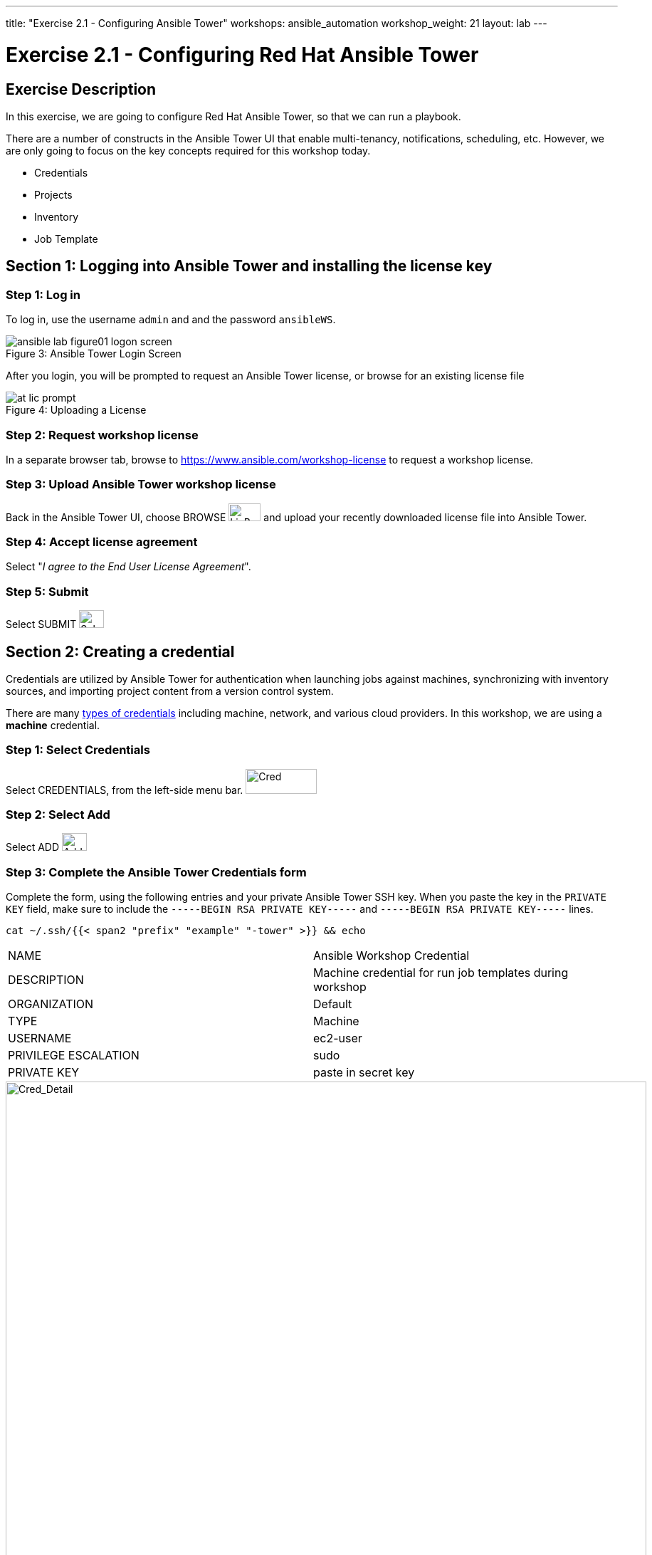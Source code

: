---
title: "Exercise 2.1 - Configuring Ansible Tower"
workshops: ansible_automation
workshop_weight: 21
layout: lab
---

:icons: font
:imagesdir: /workshops/ansible_automation/images
:license_url: https://s3.amazonaws.com/ansible-tower-workshop-license/license
:image_links: https://s3.amazonaws.com/ansible-workshop-bos.redhatgov.io/_images
:cred_url: http://docs.ansible.com/ansible-tower/latest/html/userguide/credentials.html#credential-types

= Exercise 2.1 - Configuring Red Hat Ansible Tower



== Exercise Description

In this exercise, we are going to configure Red Hat Ansible Tower, so that we can run a playbook.

There are a number of constructs in the Ansible Tower UI that enable multi-tenancy, notifications, scheduling, etc.
However, we are only going to focus on the key concepts required for this workshop today.


* Credentials
* Projects
* Inventory
* Job Template


== Section 1: Logging into Ansible Tower and installing the license key


=== Step 1: Log in

To log in, use the username `admin` and and the password `ansibleWS`.



image::ansible-lab-figure01-logon-screen.png[caption="Figure 3: ", title="Ansible Tower Login Screen"]


After you login, you will be prompted to request an Ansible Tower license, or browse for an existing license file



image::at_lic_prompt.png[caption="Figure 4: ", title="Uploading a License"]
:cred_url: http://docs.ansible.com/ansible-tower/latest/html/userguide/credentials.html#credential-types



=== Step 2: Request workshop license

In a separate browser tab, browse to https://www.ansible.com/workshop-license to request a workshop license.

=== Step 3: Upload Ansible Tower workshop license

Back in the Ansible Tower UI, choose BROWSE image:at_browse.png[LicB,45,25] and upload your recently downloaded license file into Ansible Tower.

=== Step 4: Accept license agreement

Select "_I agree to the End User License Agreement_".

=== Step 5: Submit

Select SUBMIT image:at_submit.png[Sub,35,25]

// === Step 3: Request a workshop license

// In a separate browser tab, browse to https://www.ansible.com/workshop-license to request a workshop license.

// At the commandline in your Ansible Tower instance download the encrypted license file via the curl command.

// [source,bash]
// ----
// curl -O https://s3.amazonaws.com/ansible-tower-workshop-license/license
// ----

// Then Decrypt the license file via Ansible Vault.
// **The instructor should provide the password**

// [source,bash]
// ----
// ansible-vault decrypt license --ask-vault-pass
//
// ...

// Vault password:
// ----

// Now use curl to POST the license to the Tower API endpoint.

// [source,bash]
// ----
// curl -k https://localhost/api/v1/config/ \
//      -H 'Content-Type: application/json' \
//      -X POST \
//      --data @license \
//      --user admin:ansibleWS
//
// ----






== Section 2: Creating a credential

Credentials are utilized by Ansible Tower for authentication when launching jobs against machines,
synchronizing with inventory sources, and importing project content from a version control system.

There are many link:{cred_url}[types of credentials] including machine, network, and various cloud providers.  In this workshop, we are using a *machine* credential.


=== Step 1: Select Credentials
Select CREDENTIALS, from the left-side menu bar.   image:at_credentials.png[Cred,100,35]

=== Step 2: Select Add

Select ADD   image:at_add.png[Add,35,25]

=== Step 3: Complete the Ansible Tower Credentials form

Complete the form, using the following entries and your private Ansible Tower SSH key.  When you paste the key in the `PRIVATE KEY` field, make sure to include the `-----BEGIN RSA PRIVATE KEY-----` and `-----BEGIN RSA PRIVATE KEY-----` lines.

----
cat ~/.ssh/{{< span2 "prefix" "example" "-tower" >}} && echo
----

|===
|NAME |Ansible Workshop Credential
|DESCRIPTION|Machine credential for run job templates during workshop
|ORGANIZATION|Default
|TYPE|Machine
|USERNAME| ec2-user
|PRIVILEGE ESCALATION|sudo
|PRIVATE KEY|paste in secret key
|===



image::at_cred_detail.png[Cred_Detail, 900,caption="Figure 5: ",title="Adding a Credential"]



=== Step 4: Save

Select SAVE  image:at_save.png[Save,35,25] +



== Section 3: Creating a Project

A Project is a logical collection of Ansible playbooks, represented in Ansible Tower.
You can manage playbooks and playbook directories, by either placing them manually
under the Project Base Path on your Ansible Tower server, or by placing your playbooks into
a source code management (SCM) system supported by Ansible Tower, including Git, Subversion, and Mercurial.

=== Step 1: Open a new project

Select PROJECTS image:at_projects.png[projects,125,35].

=== Step 2: Add the project

Select ADD   image:at_add.png[Add,35,25]

=== Step 3: Complete the Project form

Complete the form using the following entries:

|===
|NAME |Ansible Workshop Project
|DESCRIPTION|workshop playbooks
|ORGANIZATION|Default
|SCM TYPE|Git
|SCM URL| https://github.com/ajacocks/lightbulb
|SCM BRANCH|
|SCM UPDATE OPTIONS
a|

- [*] Clean
- [*] Delete on Update
- [*] Update Revision on Launch
|===



image::at_project_detail.png[Cred_Detail, 900,caption="Figure 6: ",title="Defining a Project"]



=== Step 4: Save

Select SAVE image:at_save.png[Save,35,25]




== Section 4: Creating an Inventory

An inventory is a collection of hosts, against which jobs may be launched.
Inventories are divided into groups and these groups contain the actual hosts.

Groups may be sourced *manually*, by entering host names into Ansible Tower, or from one of Ansible Tower’s supported cloud providers.

An Inventory can also be *imported* into Ansible Tower using the `tower-manage` command. This is how we are going to add an inventory for this workshop.


=== Step 1: Navigate to Inventories main link

Select INVENTORIES    image:at_inv_icon.png[Inv, 100,30]

=== Step 2: Add a new inventory

Select ADD image:at_add.png[Add,35,25], and then select Inventory.

=== Step 3: Complete the Inventory form

Complete the form, using the following entries:

|===
|NAME |Ansible Workshop Inventory
|DESCRIPTION|workshop hosts
|ORGANIZATION|Default
|===



image::at_inv_create.png[Cred_Detail,900,caption="Figure 7: ",title="Create an Inventory"]



=== Step 4: Save

Select SAVE  image:at_save.png[Save,35,25]

=== Step 5: Switch back to your terminal session

Switch back to your terminal session.  If by any chance you closed the Red Hat Web Console browser window, open a new one with the URL shown, below:

[source,bash]
----
{{< urifqdn "https://" "tower" ":9090/system/terminal" >}}
----




=== Step 6: Import an existing inventory

Use the `tower-manage` command to import an existing inventory.  (_Be sure to replace <username> with your actual username._)
----
sudo tower-manage inventory_import --source=/home/ec2-user/hosts --inventory-name="Ansible Workshop Inventory"
----

You should see output similar to the following:



image::at_tm_stdout.png[Cred_Detail,900,caption="Figure 8: ",title="Importing an inventory with tower-manage"]




Feel free to browse your inventory in Ansible Tower, by selecting *Hosts*. image:at_inv_hosts.png[hosts,200,50]

You should now notice that the inventory has been populated with each each of hosts and corresponding inventory.

image::at_inv_group.png[Cred_Detail,900,caption="Figure 9: ",title="Inventory with Groups"]




=== End Result

At this point, we are working with our basic configuration of Ansible Tower.  In Exercise 2.2, we will be solely focused on creating and running a job template so you can see Ansible Tower in action.

{{< importPartial "footer/footer.html" >}}
